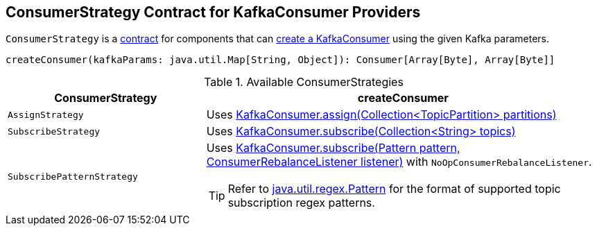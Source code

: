 == [[ConsumerStrategy]] ConsumerStrategy Contract for KafkaConsumer Providers

`ConsumerStrategy` is a <<contract, contract>> for components that can <<createConsumer, create a KafkaConsumer>> using the given Kafka parameters.

[[contract]]
[[createConsumer]]
[source, scala]
----
createConsumer(kafkaParams: java.util.Map[String, Object]): Consumer[Array[Byte], Array[Byte]]
----

[[available-consumerstrategies]]
.Available ConsumerStrategies
[cols="1,2",options="header",width="100%"]
|===
| ConsumerStrategy
| createConsumer

| [[AssignStrategy]] `AssignStrategy`
| Uses link:++http://kafka.apache.org/0110/javadoc/org/apache/kafka/clients/consumer/KafkaConsumer.html#assign(java.util.Collection)++[KafkaConsumer.assign(Collection<TopicPartition> partitions)]

| [[SubscribeStrategy]] `SubscribeStrategy`
| Uses link:++http://kafka.apache.org/0110/javadoc/org/apache/kafka/clients/consumer/KafkaConsumer.html#subscribe(java.util.Collection)++[KafkaConsumer.subscribe(Collection<String> topics)]

| [[SubscribePatternStrategy]] `SubscribePatternStrategy`
a| Uses link:++http://kafka.apache.org/0110/javadoc/org/apache/kafka/clients/consumer/KafkaConsumer.html#subscribe(java.util.regex.Pattern,%20org.apache.kafka.clients.consumer.ConsumerRebalanceListener)++[KafkaConsumer.subscribe(Pattern pattern, ConsumerRebalanceListener listener)] with `NoOpConsumerRebalanceListener`.

TIP: Refer to http://docs.oracle.com/javase/8/docs/api/java/util/regex/Pattern.html[java.util.regex.Pattern] for the format of supported topic subscription regex patterns.
|===
